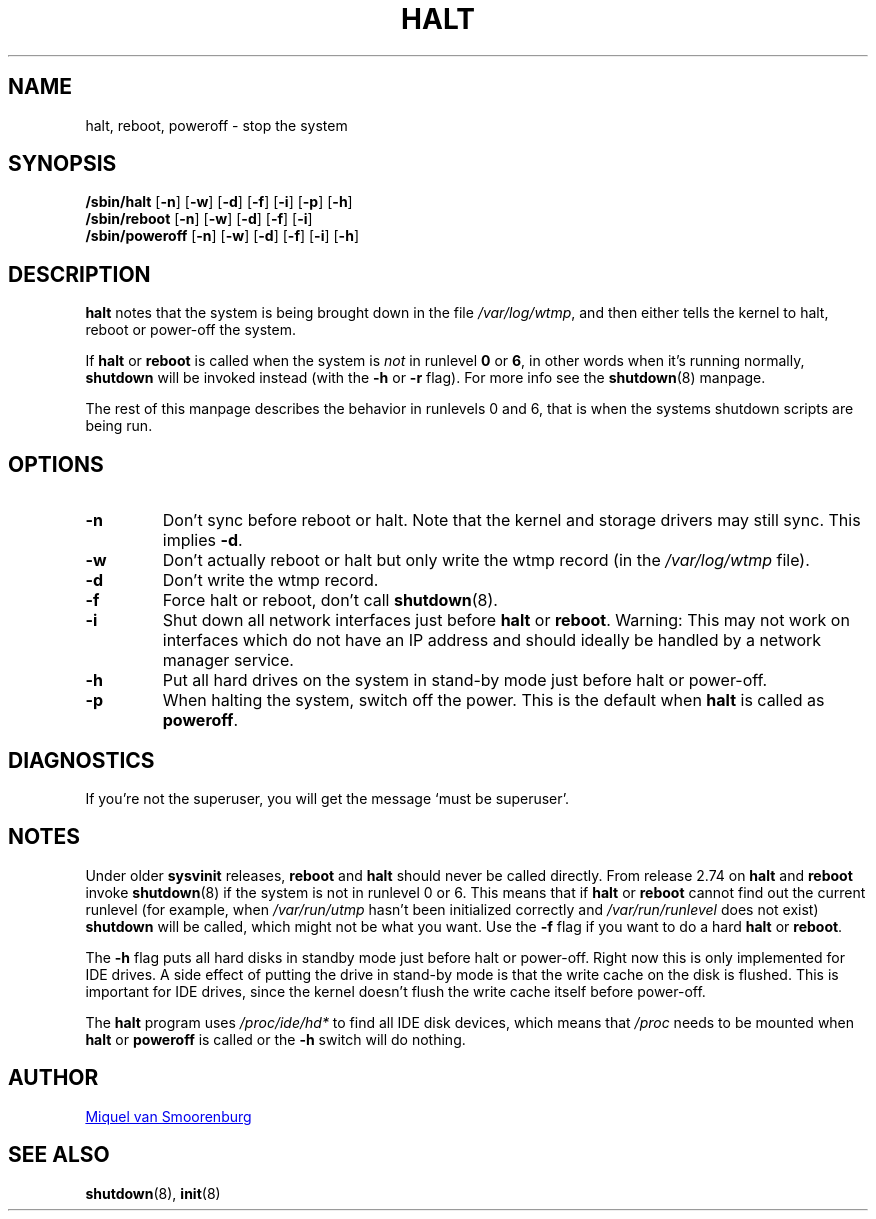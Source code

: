 '\" -*- coding: UTF-8 -*-
.\" Copyright (C) 1998-2001 Miquel van Smoorenburg.
.\"
.\" This program is free software; you can redistribute it and/or modify
.\" it under the terms of the GNU General Public License as published by
.\" the Free Software Foundation; either version 2 of the License, or
.\" (at your option) any later version.
.\"
.\" This program is distributed in the hope that it will be useful,
.\" but WITHOUT ANY WARRANTY; without even the implied warranty of
.\" MERCHANTABILITY or FITNESS FOR A PARTICULAR PURPOSE.  See the
.\" GNU General Public License for more details.
.\"
.\" You should have received a copy of the GNU General Public License
.\" along with this program; if not, write to the Free Software
.\" Foundation, Inc., 51 Franklin Street, Fifth Floor, Boston, MA 02110-1301 USA
.\"
.\"{{{}}}
.\"{{{  Title
.TH HALT 8 "Nov 6, 2001" "sysvinit @VERSION@" "Linux System Administrator's Manual"
.\"}}}
.\"{{{  Name
.SH NAME
halt, reboot, poweroff \- stop the system
.\"}}}
.\"{{{  Synopsis
.SH SYNOPSIS
.B /sbin/halt
.RB [ \-n ]
.RB [ \-w ]
.RB [ \-d ]
.RB [ \-f ]
.RB [ \-i ]
.RB [ \-p ]
.RB [ \-h ]
.br
.B /sbin/reboot
.RB [ \-n ]
.RB [ \-w ]
.RB [ \-d ]
.RB [ \-f ]
.RB [ \-i ]
.br
.B /sbin/poweroff
.RB [ \-n ]
.RB [ \-w ]
.RB [ \-d ]
.RB [ \-f ]
.RB [ \-i ]
.RB [ \-h ]
.\"}}}
.\"{{{  Description
.SH DESCRIPTION
\fBhalt\fP notes that the system is being brought down in the file
\fI/var/log/wtmp\fP, and then either tells the kernel to halt, reboot or
power-off the system.
.PP
If \fBhalt\fP or \fBreboot\fP is called when the system is
\fInot\fP in runlevel \fB0\fP or \fB6\fP, in other words when it's running
normally, \fBshutdown\fP will be invoked instead (with the \fB-h\fP
or \fB-r\fP flag). For more info see the \fBshutdown\fP(8)
manpage.
.PP
The rest of this manpage describes the behavior in runlevels 0
and 6, that is when the systems shutdown scripts are being run.
.\"}}}
.\"{{{  Options
.SH OPTIONS
.IP \fB\-n\fP
Don't sync before reboot or halt. Note that the kernel and storage
drivers may still sync.  This implies \fB\-d\fP.
.IP \fB\-w\fP
Don't actually reboot or halt but only write the wtmp record
(in the \fI/var/log/wtmp\fP file).
.IP \fB\-d\fP
Don't write the wtmp record.
.IP \fB\-f\fP
Force halt or reboot, don't call \fBshutdown\fP(8).
.IP \fB\-i\fP
Shut down all network interfaces just before \fBhalt\fR or \fBreboot\fR.
Warning: This may not work on interfaces which do not have an IP address
and should ideally be handled by a network manager service.
.IP \fB\-h\fP
Put all hard drives on the system in stand-by mode just before halt or power-off.
.IP \fB\-p\fP
When halting the system, switch off the power. This is the default when \fBhalt\fR is
called as \fBpoweroff\fP.
.\"}}}
.\"{{{  Diagnostics
.SH DIAGNOSTICS
If you're not the superuser, you will get the message `must be superuser'.
.\"}}}
.\"{{{  Notes
.SH NOTES
Under older \fBsysvinit\fP releases, \fBreboot\fP and \fBhalt\fP should
never be called directly. From release 2.74 on \fBhalt\fP and \fBreboot\fP
invoke \fBshutdown\fP(8) if the system is not in runlevel 0 or 6. This
means that if \fBhalt\fP or \fBreboot\fP cannot find out the current
runlevel (for example, when \fI/var/run/utmp\fP hasn't been initialized
correctly and \fI/var/run/runlevel\fR does not exist) \fBshutdown\fP will be called, 
which might not be what you want.
Use the \fB-f\fP flag if you want to do a hard \fBhalt\fP or \fBreboot\fP.
.PP
The \fB-h\fP flag puts all hard disks in standby mode just before halt
or power-off. Right now this is only implemented for IDE drives. A side
effect of putting the drive in stand-by mode is that the write cache
on the disk is flushed. This is important for IDE drives, since the
kernel doesn't flush the write cache itself before power-off.
.PP
The \fBhalt\fP program uses \fI/proc/ide/hd*\fR to find all IDE disk devices,
which means that \fI/proc\fP needs to be mounted when \fBhalt\fP or
\fBpoweroff\fP is called or the \fB-h\fP switch will do nothing.
.PP
.\"}}}
.\"{{{  Author
.SH AUTHOR
.MT miquels@\:cistron\:.nl
Miquel van Smoorenburg
.ME
.\"}}}
.\"{{{  See also
.SH "SEE ALSO"
.BR shutdown (8),
.BR init (8)
.\"}}}
